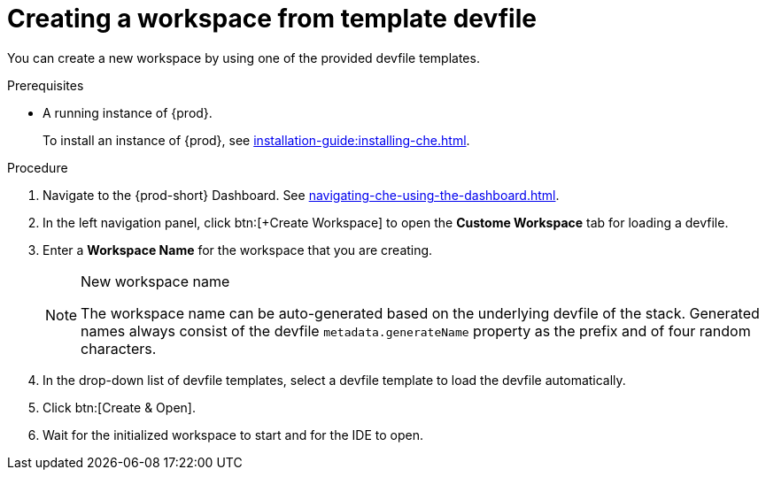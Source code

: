 // Module included in the following assemblies:

[id="creating-a-workspace-from-template-devfile_{context}"]
= Creating a workspace from template devfile

You can create a new workspace by using one of the provided devfile templates.

.Prerequisites

* A running instance of {prod}.
+
To install an instance of {prod}, see xref:installation-guide:installing-che.adoc[].

.Procedure

. Navigate to the {prod-short} Dashboard. See xref:navigating-che-using-the-dashboard.adoc[].

. In the left navigation panel, click btn:[+Create Workspace] to open the *Custome Workspace* tab for loading a devfile.

. Enter a *Workspace Name* for the workspace that you are creating.
+
[NOTE]
.New workspace name
====
The workspace name can be auto-generated based on the underlying devfile of the stack. Generated names always consist of the devfile `metadata.generateName` property as the prefix and of four random characters.
====

. In the drop-down list of devfile templates, select a devfile template to load the devfile automatically.

. Click btn:[Create & Open].

. Wait for the initialized workspace to start and for the IDE to open.